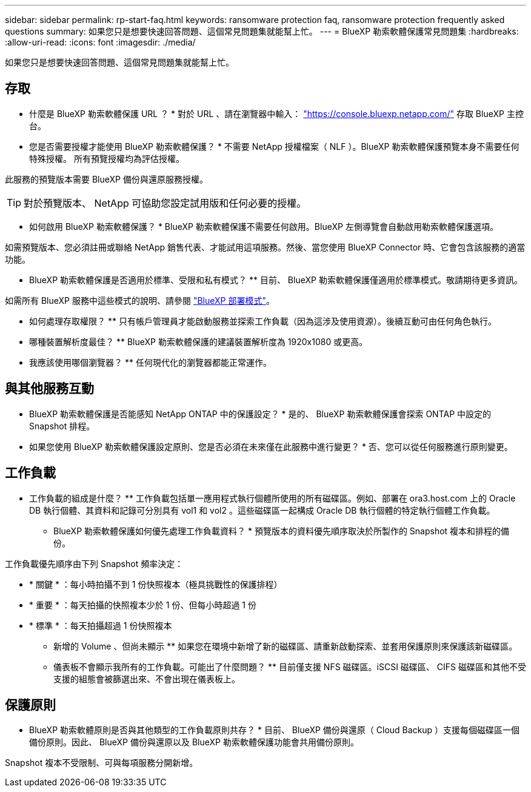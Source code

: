 ---
sidebar: sidebar 
permalink: rp-start-faq.html 
keywords: ransomware protection faq, ransomware protection frequently asked questions 
summary: 如果您只是想要快速回答問題、這個常見問題集就能幫上忙。 
---
= BlueXP 勒索軟體保護常見問題集
:hardbreaks:
:allow-uri-read: 
:icons: font
:imagesdir: ./media/


[role="lead"]
如果您只是想要快速回答問題、這個常見問題集就能幫上忙。



== 存取

* 什麼是 BlueXP 勒索軟體保護 URL ？ *
對於 URL 、請在瀏覽器中輸入： https://console.bluexp.netapp.com/["https://console.bluexp.netapp.com/"^] 存取 BlueXP 主控台。

* 您是否需要授權才能使用 BlueXP 勒索軟體保護？ *
不需要 NetApp 授權檔案（ NLF ）。BlueXP 勒索軟體保護預覽本身不需要任何特殊授權。  所有預覽授權均為評估授權。

此服務的預覽版本需要 BlueXP 備份與還原服務授權。


TIP: 對於預覽版本、 NetApp 可協助您設定試用版和任何必要的授權。

* 如何啟用 BlueXP 勒索軟體保護？ *
BlueXP 勒索軟體保護不需要任何啟用。BlueXP 左側導覽會自動啟用勒索軟體保護選項。

如需預覽版本、您必須註冊或聯絡 NetApp 銷售代表、才能試用這項服務。然後、當您使用 BlueXP Connector 時、它會包含該服務的適當功能。

** BlueXP 勒索軟體保護是否適用於標準、受限和私有模式？ **
目前、 BlueXP 勒索軟體保護僅適用於標準模式。敬請期待更多資訊。

如需所有 BlueXP 服務中這些模式的說明、請參閱 https://docs.netapp.com/us-en/bluexp-setup-admin/concept-modes.html["BlueXP 部署模式"^]。

** 如何處理存取權限？ **
只有帳戶管理員才能啟動服務並探索工作負載（因為這涉及使用資源）。後續互動可由任何角色執行。

** 哪種裝置解析度最佳？ **
BlueXP 勒索軟體保護的建議裝置解析度為 1920x1080 或更高。

** 我應該使用哪個瀏覽器？ **
任何現代化的瀏覽器都能正常運作。



== 與其他服務互動

* BlueXP 勒索軟體保護是否能感知 NetApp ONTAP 中的保護設定？ *
是的、 BlueXP 勒索軟體保護會探索 ONTAP 中設定的 Snapshot 排程。

* 如果您使用 BlueXP 勒索軟體保護設定原則、您是否必須在未來僅在此服務中進行變更？ *
否、您可以從任何服務進行原則變更。



== 工作負載

** 工作負載的組成是什麼？ **
工作負載包括單一應用程式執行個體所使用的所有磁碟區。例如、部署在 ora3.host.com 上的 Oracle DB 執行個體、其資料和記錄可分別具有 vol1 和 vol2 。這些磁碟區一起構成 Oracle DB 執行個體的特定執行個體工作負載。

* BlueXP 勒索軟體保護如何優先處理工作負載資料？ *
預覽版本的資料優先順序取決於所製作的 Snapshot 複本和排程的備份。

工作負載優先順序由下列 Snapshot 頻率決定：

* * 關鍵 * ：每小時拍攝不到 1 份快照複本（極具挑戰性的保護排程）
* * 重要 * ：每天拍攝的快照複本少於 1 份、但每小時超過 1 份
* * 標準 * ：每天拍攝超過 1 份快照複本


** 新增的 Volume 、但尚未顯示 **
如果您在環境中新增了新的磁碟區、請重新啟動探索、並套用保護原則來保護該新磁碟區。

** 儀表板不會顯示我所有的工作負載。可能出了什麼問題？ **
目前僅支援 NFS 磁碟區。iSCSI 磁碟區、 CIFS 磁碟區和其他不受支援的組態會被篩選出來、不會出現在儀表板上。



== 保護原則

* BlueXP 勒索軟體原則是否與其他類型的工作負載原則共存？ *
目前、 BlueXP 備份與還原（ Cloud Backup ）支援每個磁碟區一個備份原則。因此、 BlueXP 備份與還原以及 BlueXP 勒索軟體保護功能會共用備份原則。

Snapshot 複本不受限制、可與每項服務分開新增。
